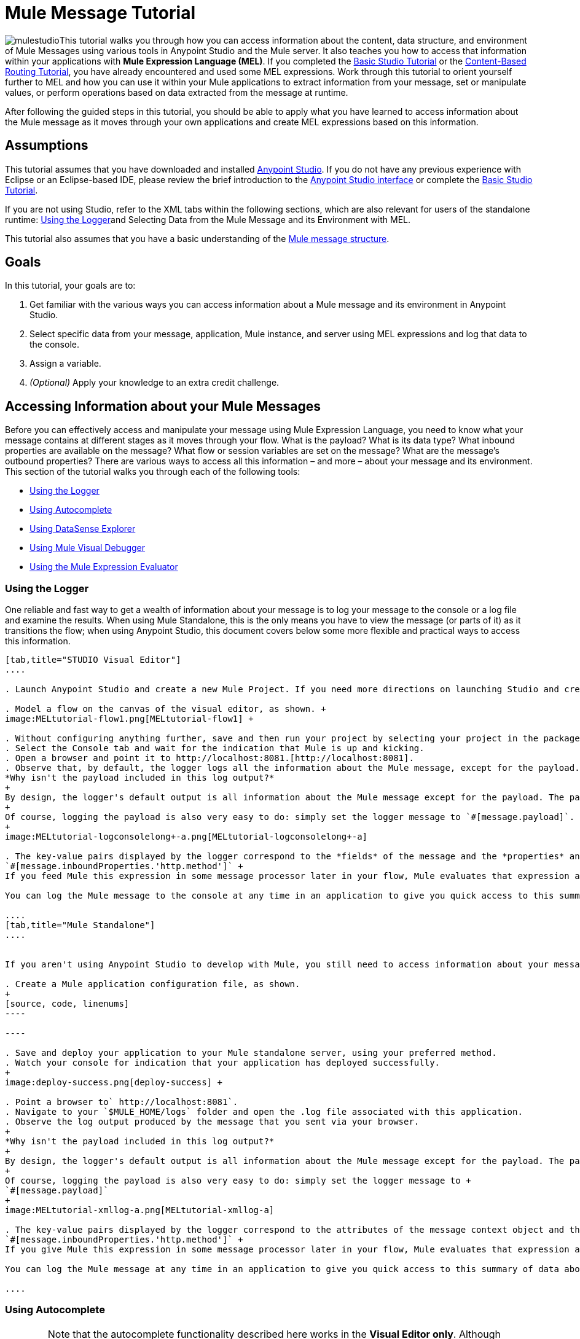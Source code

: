 = Mule Message Tutorial

image:mulestudioa.png[mulestudio]This tutorial walks you through how you can access information about the content, data structure, and environment of Mule Messages using various tools in Anypoint Studio and the Mule server. It also teaches you how to access that information within your applications with **Mule Expression Language (MEL)**. If you completed the link:/mule-fundamentals/v/3.5/basic-studio-tutorial[Basic Studio Tutorial] or the link:/mule-fundamentals/v/3.5/content-based-routing-tutorial[Content-Based Routing Tutorial], you have already encountered and used some MEL expressions. Work through this tutorial to orient yourself further to MEL and how you can use it within your Mule applications to extract information from your message, set or manipulate values, or perform operations based on data extracted from the message at runtime.

After following the guided steps in this tutorial, you should be able to apply what you have learned to access information about the Mule message as it moves through your own applications and create MEL expressions based on this information.


== Assumptions

This tutorial assumes that you have downloaded and installed http://www.mulesoft.com/platform/mule-studio[Anypoint Studio]. If you do not have any previous experience with Eclipse or an Eclipse-based IDE, please review the brief introduction to the link:/mule-fundamentals/v/3.5/anypoint-studio-essentials[Anypoint Studio interface] or complete the link:/mule-fundamentals/v/3.5/basic-studio-tutorial[Basic Studio Tutorial]. 

If you are not using Studio, refer to the XML tabs within the following sections, which are also relevant for users of the standalone runtime: <<Using the Logger>>and Selecting Data from the Mule Message and its Environment with MEL. 

This tutorial also assumes that you have a basic understanding of the link:/mule-fundamentals/v/3.5/mule-message-structure[Mule message structure].

== Goals

In this tutorial, your goals are to:

. Get familiar with the various ways you can access information about a Mule message and its environment in Anypoint Studio.
. Select specific data from your message, application, Mule instance, and server using MEL expressions and log that data to the console.
. Assign a variable.
. _(Optional)_ Apply your knowledge to an extra credit challenge.

== Accessing Information about your Mule Messages

Before you can effectively access and manipulate your message using Mule Expression Language, you need to know what your message contains at different stages as it moves through your flow. What is the payload? What is its data type? What inbound properties are available on the message? What flow or session variables are set on the message? What are the message's outbound properties? There are various ways to access all this information – and more – about your message and its environment. This section of the tutorial walks you through each of the following tools:

* <<Using the Logger>>
* <<Using Autocomplete>>
* <<Using DataSense Explorer>>
* <<Using Mule Visual Debugger>>
* <<Using the Mule Expression Evaluator>>

=== Using the Logger

One reliable and fast way to get a wealth of information about your message is to log your message to the console or a log file and examine the results. When using Mule Standalone, this is the only means you have to view the message (or parts of it) as it transitions the flow; when using Anypoint Studio, this document covers below some more flexible and practical ways to access this information.

[tabs]
------
[tab,title="STUDIO Visual Editor"]
....

. Launch Anypoint Studio and create a new Mule Project. If you need more directions on launching Studio and creating a project, please refer to the link:/mule-fundamentals/v/3.5/basic-studio-tutorial[Basic Studio Tutorial]. 

. Model a flow on the canvas of the visual editor, as shown. +
image:MELtutorial-flow1.png[MELtutorial-flow1] +

. Without configuring anything further, save and then run your project by selecting your project in the package explorer and selecting **Run As > Mule Application**.
. Select the Console tab and wait for the indication that Mule is up and kicking. 
. Open a browser and point it to http://localhost:8081.[http://localhost:8081].
. Observe that, by default, the logger logs all the information about the Mule message, except for the payload.  +
*Why isn't the payload included in this log output?*
+
By design, the logger's default output is all information about the Mule message except for the payload. The payload is not included because it might be very verbose or in an unreadable format. Instead, this default output includes information about the payload type, which is very useful information in a situation where you are interested in seeing a collection of all the key information about the message and its fields.
+
Of course, logging the payload is also very easy to do: simply set the logger message to `#[message.payload]`.
+
image:MELtutorial-logconsolelong+-a.png[MELtutorial-logconsolelong+-a]

. The key-value pairs displayed by the logger correspond to the *fields* of the message and the *properties* and *variables* that you can access with a Mule expression at this point in the flow. In this example, the log output provides the names and values of a long list of inbound properties set by the HTTP transport through which this message arrived into the flow. So, you could use this information to write a MEL expression to select one of these inbound properties, like this: +
`#[message.inboundProperties.'http.method']` +
If you feed Mule this expression in some message processor later in your flow, Mule evaluates that expression at runtime and returns a value of GET.

You can log the Mule message to the console at any time in an application to give you quick access to this summary of data about the message and its properties and variables. 

....
[tab,title="Mule Standalone"]
....


If you aren't using Anypoint Studio to develop with Mule, you still need to access information about your message in order to work with it using MEL. Using the logger component to surface information at various points in your flows. You can configure the logger message to produce very specific information, or leave it unconfigured to log the entire message.

. Create a Mule application configuration file, as shown.
+
[source, code, linenums]
----

----

. Save and deploy your application to your Mule standalone server, using your preferred method.
. Watch your console for indication that your application has deployed successfully. 
+
image:deploy-success.png[deploy-success] +

. Point a browser to` http://localhost:8081`.
. Navigate to your `$MULE_HOME/logs` folder and open the .log file associated with this application.
. Observe the log output produced by the message that you sent via your browser.
+
*Why isn't the payload included in this log output?*
+
By design, the logger's default output is all information about the Mule message except for the payload. The payload is not included because it might be very verbose or in a not particularly readable format. Instead, this default output includes information about the payload type, which is very useful information in a situation where you are interested in seeing a collection of all the key information about the message and its fields.
+
Of course, logging the payload is also very easy to do: simply set the logger message to +
`#[message.payload]`
+
image:MELtutorial-xmllog-a.png[MELtutorial-xmllog-a]

. The key-value pairs displayed by the logger correspond to the attributes of the message context object and the properties and variables that you could access with a Mule expression at this point in the flow. In this example, the log output provides the names of all the inbound properties that you can access, including their current values. So, you could use this information to write a MEL expression to select one of these inbound properties, like this: +
`#[message.inboundProperties.'http.method']` +
If you give Mule this expression in some message processor later in your flow, Mule evaluates that expression at runtime and returns a value of GET.

You can log the Mule message at any time in an application to give you quick access to this summary of data about the message and its properties and variables. 

....
------

=== Using Autocomplete

[WARNING]
Note that the autocomplete functionality described here works in the *Visual Editor only*. Although Studio's XML tab does offer some autocomplete options, the suggestions there are limited by Eclipse and are not based on DataSense or Mule Expression Language.

If you're looking for a specific field, property, or variable and you want to check if it exists in scope as you configure a message processor, you can trigger Studio's autocomplete feature. Opening autocomplete in Studio's Visual Editor prompts Mule to suggest possible MEL objects, fields, and functions based on what metadata is available in the flow at that point. 

In this section, you'll use a MEL expression to access a particular inbound property of the message: the HTTP request and use that value to create a flow variable on the message.

. Add a Variable Transformer to your flow, before the Logger, as shown.
+
image:meltest-flow2.png[meltest-flow2]

. Open the properties editor of your new variable transformer and select the *Set Variable* option. Notice that the *Name* and *Value* fields contain **#[]**, hinting that these fields accept MEL expressions.
+
image:setvarunconfig.png[setvarunconfig]

. For this example, there's no need to use an expression to define the flow variable name, so delete the #[] in this field and enter `path`.
. Place your cursor inside the brackets in the *Value* field, then press *CTRL + Spacebar* to trigger autocomplete.
+
image:set-var-auto.png[set-var-auto]

. Studio displays a list of context objects and other operands and functions, based on which are most commonly used in Mule. Select *message*, then add a period. 
+
image:set-var-exp2.png[set-var-exp2]

. Studio now displays a list of available fields and properties of the context object message. Note the red X next to the field indicates that, as it is currently written, the expression is not well-formed. Select *inboundProperties* and note how the red X immediately disappears. The expression `#[message.inboundProperties]` is technically complete. Mule would evaluate this and return a map of all inbound properties on the message.

. After inboundProperties, add another period to trigger autocomplete again. This time, select `http.request` as shown.
+
image:setvar1.png[setvar1]

You have now configured the variable transformer to set a flow variable called path with a value that Mule will evaluate at runtime based on the MEL expression `#[message.inboundProperties.'http.request']`

=== Using DataSense Explorer

You have access to an additional view in Studio immediately to the right of your message processor properties editor tab called the *DataSense Explorer*. As you select building blocks on your canvas and view the properties editor in the console, the DataSense Explorer displays information about your payload, properties, and variables, as well as their data types as your message enters that building block and as it exits. Click the *In* and *Out* buttons to observe how the processing in the selected building block affects the Mule message. 

image:nbdse.png[nbdse]

Note that the path variable appears in the Out view, reflecting what you have configured within this message processor.

image:deout.png[deout] +

[WARNING]
====
*Not seeing a change in the output?*

In order to refresh the view in the DataSense Explorer, you may need to click out of the properties editor, then click the building block again to return to it.
====

For more information on how you can use the information in this panel during design time, see Using the DataSense Explorer.

=== Using Mule Visual Debugger

For the most comprehensive, layered view of your message, run your application in Debug mode. 

. If your application is still running, stop it by clicking the red square in the console.
. Right-click on the *Logger* component on your canvas, then select *Toggle Breakpoint*. Do the same for the Variable Transformer.
+
image:MELtutorial-twobreakpoints.png[MELtutorial-twobreakpoints]
. Click *Mule Debug* in the upper left corner of the Studio application to switch to the Mule Debug perspective.
+
image:Studio-muledebug.png[Studio-muledebug]

. Select your project in the package explorer and selecting **Debug As > Mule Application**. 
. Studio automatically switches you to the Mule Debugger View tab once the application is started. Send your browser to `http://localhost:8081/hello` to trigger a new message.
. Mule catches the message and pauses it at the first breakpoint in your flow. On the canvas, the location of your message is highlighted, as shown.
+
image:MELtutorial-firstbp.png[MELtutorial-firstbp]

. Below your canvas, the Mule Debugger View displays two panels of information about your message as it hits this breakpoint in the flow. The panel on the left lists information about the payload and the immediate message context in a tree structure. The panel on the right lists all available metadata at this point in the flow. The right panel is organized into four separate tabs that represent the four metadata scopes that you can access and manipulate on your message: inbound properties, outbound properties, flow variables, and session variables.
+
image:Debug-view1.png[Debug-view1]

. Browse through the tree structure under Message in the left panel and through the four tabs in the right panel and observe the detailed information about the message that is available. For each named object or field, the Debugger View displays the current value and the data type. For example, open the *Message* node in the left panel and note that your payload type is java.lang.String. 
. In the right panel, note that your http.headers are structured as a java.util.HashMap. Click the *http.headers* node to expand it, then expand the first item beneath it. Observe that each header is itemized with its index number, and each of those can be expanded further to expose the key and value within each map entry. The data type column reveals the underlying data structure for each level of information. 
+
image:Debug-headers.png[Debug-headers]

. Switch to the *Variables* tab in this panel. Note that because the breakpoint stops the message _before_ the processing inside that message processor occurs, there are no variables set on the message yet, so this panel is empty.

. Press F8 or click the Resume icon (image:Resume+icon.png[Resume+icon]) to prompt Mule to unpause processing and continue to the next breakpoint, which, in this example, is the Logger. Note that the Variables tab now includes one entry.
+
image:Debug-newvariable.png[Debug-newvariable]

. The Debugger display informs you that you now have access to the flow variable that was set by the Variable Transformer in the previous step in the flow, which was configured to resolve the expression `#[message.inboundProperties.'http.request']` and store the result in the flow variable named `path`. As the Debugger demonstrates, the MEL expression has done what you asked it to: access the message's inbound property `http.request` and return its value – in this case, "/hello".  The Debugger tells you the name of the variable, the current value, and the data type.
+
[TIP]
====
To see a representation of the MEL expression that would access the flow variable, session variable, or outbound property, click its value and change it to something else, keeping the quotes intact, as shown. 

image:Debug-var-edit.png[Debug-var-edit]

This feature of Debugger allows you the flexibility to troubleshoot issues later in your flow that might rely on values earlier in the flow, but it is also helpful if you are learning MEL and need some hints about how to form expressions to correctly access a particular part of your message.

Note that this only works for mutable metadata. Because inbound properties are immutable, you cannot edit them in Debugger.
====

=== Using the Mule Expression Evaluator

The most direct and dynamic way of exploring which MEL expressions will resolve as you expect them to is to use the Mule Expression Evaluator within the Mule Visual Debugger. You can access the Mule Expression Evaluator while running in Debug mode, after having sent a message and paused it at a breakpoint in your flow.

. With your flow paused at your Logger breakpoint, open the Mule Expression Evaluator by clicking the image:x+plus+y.png[x+plus+y] icon. In the yellow box that opens, you can test out any MEL expression. Mule will immediately evaluate the expression, relative to the breakpoint in your flow where your message is currently paused, and either return a value or throw an exception.

. Try out the following MEL expressions in the Mule Expression Evaluator and note the results:

[%header,cols="4*"]
|===
|Expression |Value Returned |Type |Notes
|*`#[message.payload]`* |/hello |java.lang.String |Your payload is the string you passed
|*`#[message.payload == null]`* |false |java.lang.Boolean |This confirms that your payload is not null.
|*`#[flowVars.path]`* |/hello |java.lang.String |This is the value and type of the flow variable that you recently set.
|*`#[flowVars]`* |\{path =/hello} a|
org.mule.el.context.

MessagePropertyMapContext

 |This expression asks Mule to return a map with all flow variables on the message. In this case there is only one entry. Note that you can expand the results.
|*`#[sessionVars.svpath = 'inbound path is' + flowVars.path]`* |inbound path is /hello |java.lang.String |This expression creates a session variable called `svpath` and assigns it a value by concatenating the string 'inbound path is ' with the current value of the flow variable `path`.
|`#[server.dateTime]` a|
2014-03-14T16:

18:06.865-07:00

 |org.mule.el.datetime.DateTime |This expression calls the dateTime function and returns the date in the default format.
|*`#[UUID.randomUUID()]`* |6ec58883-a1c2-4648-b0df-abcd849534a1 |java.util.UUID |This expression generates a random UUID.
|`#[System.out.println('Hello, World!')]` |null |null a|
This expression doesn't resolve to a value, hence the null value returned by the expression evaluator. However, it does result in

Hello, World! being printed to your console.

|*`#[2 + 2]`* |4 |java.lang.Integer |MEL can also do math.
|*`#[message.payload = ('fubar' contains 'bar') ? 'Yes!' : 'Nope!']`* |Yes! |java.lang.String |This conditional assignment statement evaluates the comparison in the parentheses, then selects the first value after the question mark if true and the second value if false, then deposits that value into the target (in this case, the payload.)
|===

For more ideas on MEL expressions to test out in the Mule Expression Evaluator, refer to the link:/mule-user-guide/v/3.5/mule-expression-language-basic-syntax[syntax guide] or borrow some from the collection of introductory link:/mule-user-guide/v/3.5/mule-expression-language-examples[MEL examples].

== Selecting Data from Mule Messages and their Environment with MEL

[tabs]
------
[tab,title="STUDIO Visual Editor"]
....

Now that you're familiar with how to access information about your message and its environment, try logging some other basic data to the console with this logger message:

`#[app.name] running on Mule version #[mule.version] on #[server.userName] arrived with the path #[flowVars.path]`

. Open your logger and enter this text into the *Message* field of the logger, as shown.
+
image:/docs/download/attachments/122750424/logger-config-mel. png?version=1&modificationDate=1421449341578[image]

. Save and run your project.
. Point your browser to http://localhost:8081/Aaron, but replace "Aaron" with your own name.
. Observe the results in your console.

`INFO  2014-03-14 14:40:02,393 [[mel_test].connector.http.mule.default.receiver.02] org.mule.api.processor.LoggerMessageProcessor: mel_test running on Mule version 3.5.0 on AaronMacbook arrived with the path /Aaron`

Your results will vary depending on these factors:

. what you named your mule project
. what runtime version you are using
. the name of your computer
. the name you typed into your browser

....
[tab,title="Mule Standalone"]
....

In your existing project that you created in the <<Using the Logger>> section,

. Modify your flow to include a set-variable element with the name `path` and a value of 
+
`#[message.inboundProperties.'http.request']` 
+
[source, xml, linenums]
----
<set-variable name=path value="#[message.inboundProperties.'http.request']"/>
----

. Configure your logger element with the following message: +
`#[app.name] running on Mule version #[mule.version] on #[server.userName] arrived with the path #[flowVars.path]`
+
[source, xml, linenums]
----
<logger level="INFO" message="#[app.name] running on Mule version #[mule.version] on #[server.userName] arrived with the path #[flowVars['path']]"/>
----

. Save and run your revised project.
. Point your browser to http://localhost:8081/Aaron, but replace "Aaron" with your own name.
. Navigate to your `$MULE_HOME/logs` folder and open the .log file associated with this application.
. Observe the log output produced by the message that you sent via your browser.

`org.mule.api.processor.LoggerMessageProcessor: mel_test running on Mule version 3.5.0 on AaronMacbook arrived with the path /Aaron`

Your results will vary depending on these factors:

. what you named your mule project
. what runtime version you are using
. the name of your computer
. the name you typed into your browser

....
------

Your complete application XML, once edited, should look like the following:

[source, xml, linenums]
----
<?xml version="1.0" encoding="UTF-8"?>
 
<mule xmlns:http="http://www.mulesoft.org/schema/mule/http" xmlns="http://www.mulesoft.org/schema/mule/core" xmlns:doc="http://www.mulesoft.org/schema/mule/documentation"
    xmlns:spring="http://www.springframework.org/schema/beans" version="EE-3.5.0"
    xmlns:xsi="http://www.w3.org/2001/XMLSchema-instance"
    xsi:schemaLocation="http://www.springframework.org/schema/beans http://www.springframework.org/schema/beans/spring-beans-current.xsd
http://www.mulesoft.org/schema/mule/core http://www.mulesoft.org/schema/mule/core/current/mule.xsd
http://www.mulesoft.org/schema/mule/http http://www.mulesoft.org/schema/mule/http/current/mule-http.xsd">
    <flow name="mel_testFlow1">
        <http:inbound-endpoint exchange-pattern="request-response" host="localhost" port="8081"/>
    <set-variable name=path value="#[message.inboundProperties.'http.request']"/>
    <logger level="INFO" message="#[app.name] running on Mule version #[mule.version] on #[server.userName] arrived with the path #[flowVars.path]"/>
    </flow>
</mule>
----

== Extra Credit

Now that you know your way around the Mule message and you've seen some examples of how to use MEL to access information from it, try applying your knowledge to an extra task.

Using MEL, you can do more than just access data, you can also manipulate the message payload, attachments, variables, and outbound properties. (Because a message's inbound properties are set by the message source, you can't change those.)

Create a new Mule project that:

. sets the following map as the message payload: ['favorite_animal':'mule','favorite_color':'blue','favorite_day':'today']
. uses a MEL expression to change the value of your favorite day from the string 'today' to the day of the week that it is as you read this tutorial, without altering the rest of the payload
. logs the resulting payload to the console in a human-readable format

To achieve this you'll need to write three total MEL expressions in three different message processors. The first expression needs to set the payload to a map, the second needs to both access the correct map key=value pair and replace the value of that item with a dynamically evaluated value, and the third needs to log the resulting payload.

Don't hesitate to use the tools in Anypoint Studio to help you work out how to form these expressions. Use the hints below if you need help.

image:hints.png[hints] ~Hints

*How do I set that map as my payload?*

Use a *Set Payload* transformer and set the value to +
`#[['favorite_animal':'mule','favorite_color':'blue','favorite_day':'today']]`

Be sure to check your brackets!

*Which message processor allows me to use MEL to manipulate one part of my payload while leaving the rest intact?*

Use an *Expression Component* in your flow to manipulate parts of the Mule message without replacing the entire payload. Note that an expression component and expression transformer look very similar, but the latter will always set the value of the expression as the new payload of the message, so you don't want that in this case.

 *How do I form the part of the expression that accesses just the part of the map that I want?*

Include `message.payload.favorite_day` in a MEL expression to access the value of the 'favorite_day' map item.

*How do I form the part of the expression that calculates the day of the week?*

Use the server.dateTime function, then format the result by calling the format() method, passing the argument 'EEEE'. Based on http://docs.oracle.com/javase/7/docs/api/java/text/SimpleDateFormat.html[SimpleDateFormat], this will return a string in the form of the day of the week.

*Help! I ran my application and it returns some kind of file instead of logging to the console.*

Try running your application in Debug Mode with breakpoints on your message processors. What payload type do you observe? Is that payload type serializable? If it is, Mule is converting your payload to a bytearray per its default behavior. In this case, you want a nice readable string instead, so you need to add an additional message processor after your expression component to change your data type. Browse through the transformers drawer in the palette to find the appropriate one that will do the trick.

image:answer.png[answer] ~Answer

*View the answer, including explanation of steps and complete code*

There is more than one way to achieve the goals outlined above, but here is the fastest way:

. Create a new Mule project.
. Drag an HTTP endpoint onto the canvas. Leave it set to the default configuration.
. Add a Set Payload transformer after the HTTP endpoint. Set the value to +
`#[['favorite_animal':'mule','favorite_color':'blue','favorite_day':'today']]`
. Add an Expression Component after the Set Payload. In the Expression field, enter  +
`message.payload.favorite_day = server.dateTime.format('EEEE')`

image:expression-mel.png[expression-mel]

Note that you do not need to put #[] around the statement, because the expression component adds the expression syntax automatically. In XML, the expression component looks like this:

[source, xml, linenums]
----
<expression-component doc:name="Expression"><![CDATA[message.payload.favorite_day = server.dateTime.format('EEEE')]]></expression-component>
----

The left side of the expression accesses the 'favorite_day' item in your map. The right side of the expression calculates the day of the week using a server.dateTime expression. The equals sign assigns the day of the week to the 'favorite_day' map item.

. Add an Object to String transformer after the Expression Component. Because the payload is serializable, Mule automatically converts it to a bytearray, unless otherwise instructed. In this case, you want human-readable output. Adding this transformer produces a string.

. Add a logger and set the message to `#[message.payload]` to log the new payload.

. Your flow should now look like this.
+
image:mel-ec-flow.png[mel-ec-flow]

. Save your project, then run it locally.
. Go to a browser and request http://localhost:8081.[http://localhost:8081]. Your browser should print a map similar to the following:
+
----
{favorite_animal=mule, favorite_color=blue, favorite_day=Wednesday}
----

==== Full Code of the Extra Credit Application

[source, xml, linenums]
----
<?xml version="1.0" encoding="UTF-8"?>
 
<mule xmlns:http="http://www.mulesoft.org/schema/mule/http" xmlns="http://www.mulesoft.org/schema/mule/core" xmlns:doc="http://www.mulesoft.org/schema/mule/documentation"
    xmlns:spring="http://www.springframework.org/schema/beans" version="EE-3.5.0"
    xmlns:xsi="http://www.w3.org/2001/XMLSchema-instance"
    xsi:schemaLocation="http://www.springframework.org/schema/beans http://www.springframework.org/schema/beans/spring-beans-current.xsd
 
http://www.mulesoft.org/schema/mule/core http://www.mulesoft.org/schema/mule/core/current/mule.xsd
 
http://www.mulesoft.org/schema/mule/http http://www.mulesoft.org/schema/mule/http/current/mule-http.xsd">
 
    <flow name="mel_testFlow1" doc:name="mel_testFlow1">
        <http:inbound-endpoint exchange-pattern="request-response" host="localhost" port="8081" doc:name="HTTP"/>
        <set-payload value="#[['favorite_animal':'mule','favorite_color':'blue','favorite_day':'today']]" doc:name="Set Payload"/>
        <expression-component doc:name="Expression"><![CDATA[#[message.payload.favorite_day = server.dateTime.format('EEEE')]]]>  </expression-component>
        <object-to-string-transformer doc:name="Object to String"/>
        <logger message="#[message.payload]" level="INFO" doc:name="Logger"/>
    </flow>
</mule>
----

== See Also

* **NEXT STEP:** Learn how to link:/mule-user-guide/v/3.5/starting-and-stopping-mule-esb[start and stop Mule] from the command line.
* Refer to the main link:/mule-user-guide/v/3.5/mule-expression-language-mel[MEL documentation] including the collection of link:/mule-user-guide/v/3.5/mule-expression-language-examples[examples], which demonstrate how to use MEL expressions in a variety of other message processors.
* Access the Mule Expression Language link:/mule-user-guide/v/3.5/mule-expression-language-reference[reference] page for a searchable listing of context objects and their fields, operations, and functions. 
* Learn more about link:/mule-user-guide/v/3.5/studio-visual-debugger[Visual Debugger], the link:/mule-user-guide/v/3.5/logger-component-reference[Logger], and link:/mule-user-guide/v/3.5/datasense[DataSense].
* If you haven't already, try out some of our other tutorials, all of which involve using MEL expressions: +
** link:/mule-fundamentals/v/3.5/basic-studio-tutorial[Basic Studio Tutorial]
** link:/mule-fundamentals/v/3.5/content-based-routing-tutorial[Content-Based Routing Tutorial]
** link:/mule-fundamentals/v/3.5/anypoint-connector-tutorial[Anypoint Connector Tutorial]

